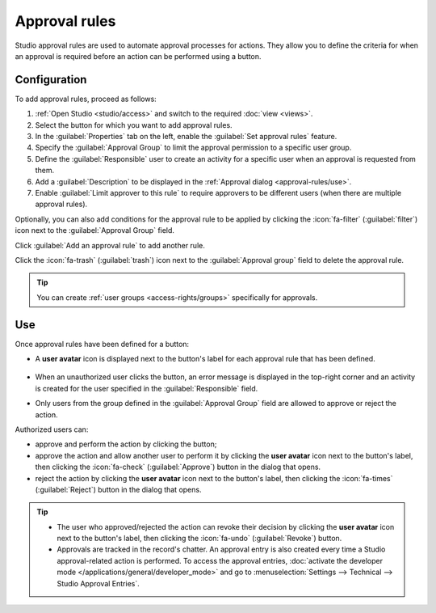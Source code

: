 ==============
Approval rules
==============

Studio approval rules are used to automate approval processes for actions. They allow you to define
the criteria for when an approval is required before an action can be performed using a button.

Configuration
=============

To add approval rules, proceed as follows:

#. :ref:`Open Studio <studio/access>` and switch to the required :doc:`view <views>`.
#. Select the button for which you want to add approval rules.
#. In the :guilabel:`Properties` tab on the left, enable the :guilabel:`Set approval rules`
   feature.
#. Specify the :guilabel:`Approval Group` to limit the approval permission to a specific user
   group.
#. Define the :guilabel:`Responsible` user to create an activity for a specific user when an
   approval is requested from them.
#. Add a :guilabel:`Description` to be displayed in the :ref:`Approval dialog <approval-rules/use>`.
#. Enable :guilabel:`Limit approver to this rule` to require approvers to be different users (when
   there are multiple approval rules).

Optionally, you can also add conditions for the approval rule to be applied by clicking the
:icon:`fa-filter` (:guilabel:`filter`) icon next to the :guilabel:`Approval Group` field.

Click :guilabel:`Add an approval rule` to add another rule.

Click the :icon:`fa-trash` (:guilabel:`trash`) icon next to the :guilabel:`Approval group` field to
delete the approval rule.

.. tip::
   You can create :ref:`user groups <access-rights/groups>` specifically for approvals.

.. _approval-rules/use:

Use
===

Once approval rules have been defined for a button:

- A **user avatar** icon is displayed next to the button's label for each approval rule that has
  been defined.

   .. image:: approval_rules/approvals-button.png
      :alt: Confirm button with approval for purchase orders

- When an unauthorized user clicks the button, an error message is displayed in the top-right corner
  and an activity is created for the user specified in the :guilabel:`Responsible` field.
- Only users from the group defined in the :guilabel:`Approval Group` field are allowed to approve
  or reject the action.

Authorized users can:

- approve and perform the action by clicking the button;
- approve the action and allow another user to perform it by clicking the **user avatar** icon next
  to the button's label, then clicking the :icon:`fa-check` (:guilabel:`Approve`) button in the
  dialog that opens.
- reject the action by clicking the **user avatar** icon next to the button's label, then clicking
  the :icon:`fa-times` (:guilabel:`Reject`) button in the dialog that opens.

.. image:: approval_rules/approvals-awaiting.png
   :alt: Approval dialog

.. tip::
   - The user who approved/rejected the action can revoke their decision by clicking the **user
     avatar** icon next to the button's label, then clicking the :icon:`fa-undo`
     (:guilabel:`Revoke`) button.
   - Approvals are tracked in the record's chatter. An approval entry is also created every time
     a Studio approval-related action is performed. To access the approval entries, :doc:`activate
     the developer mode </applications/general/developer_mode>` and go to :menuselection:`Settings
     --> Technical --> Studio Approval Entries`.
